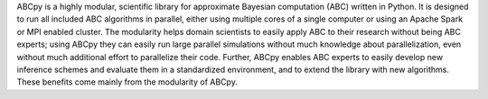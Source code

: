 ABCpy is a highly modular, scientific library for approximate Bayesian computation (ABC) written in Python. It is designed to run all included ABC algorithms in parallel, either using multiple cores of a single computer or using an Apache Spark or MPI enabled cluster. The modularity helps domain scientists to easily apply ABC to their research without being ABC experts; using ABCpy they can easily run large parallel simulations without much knowledge about parallelization, even without much additional effort to parallelize their code. Further, ABCpy enables ABC experts to easily develop new inference schemes and evaluate them in a standardized environment, and to extend the library with new algorithms. These benefits come mainly from the modularity of ABCpy.



